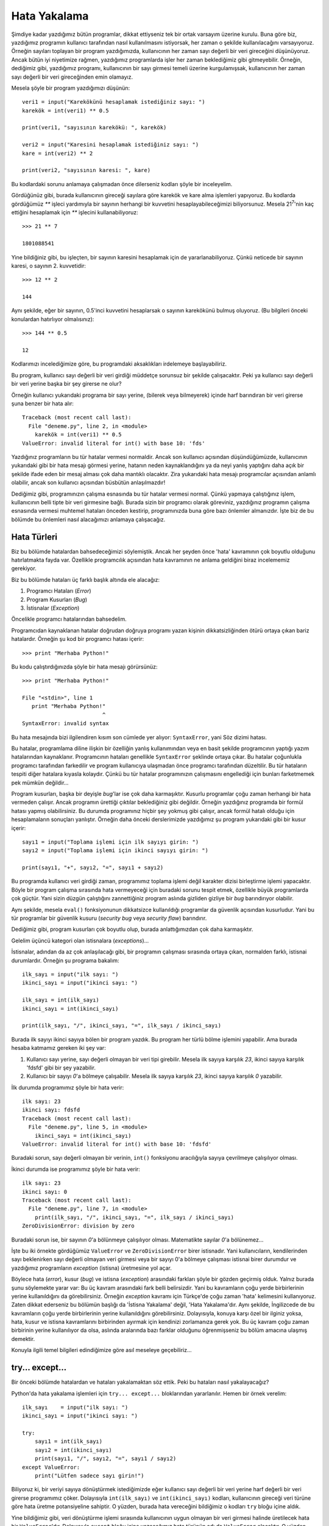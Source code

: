 .. meta::
   :description: Bu bölümde hata yakalama konusunu inceleyeceğiz
   :keywords: python, hata, try, except, exception, error

.. highlight:: py3

**************
Hata Yakalama
**************

Şimdiye kadar yazdığımız bütün programlar, dikkat ettiyseniz tek bir ortak
varsayım üzerine kurulu. Buna göre biz, yazdığımız programın kullanıcı
tarafından nasıl kullanılmasını istiyorsak, her zaman o şekilde kullanılacağını
varsayıyoruz. Örneğin sayıları toplayan bir program yazdığımızda, kullanıcının
her zaman sayı değerli bir veri gireceğini düşünüyoruz. Ancak bütün iyi
niyetimize rağmen, yazdığımız programlarda işler her zaman beklediğimiz gibi
gitmeyebilir. Örneğin, dediğimiz gibi, yazdığımız programı, kullanıcının bir
sayı girmesi temeli üzerine kurgulamışsak, kullanıcının her zaman sayı değerli
bir veri gireceğinden emin olamayız.

Mesela şöyle bir program yazdığımızı düşünün::

    veri1 = input("Karekökünü hesaplamak istediğiniz sayı: ")
    karekök = int(veri1) ** 0.5

    print(veri1, "sayısının karekökü: ", karekök)

    veri2 = input("Karesini hesaplamak istediğiniz sayı: ")
    kare = int(veri2) ** 2

    print(veri2, "sayısının karesi: ", kare)

Bu kodlardaki sorunu anlamaya çalışmadan önce dilerseniz kodları şöyle bir
inceleyelim.

Gördüğünüz gibi, burada kullanıcının gireceği sayılara göre karekök ve kare alma
işlemleri yapıyoruz. Bu kodlarda gördüğümüz `**` işleci yardımıyla bir sayının
herhangi bir kuvvetini hesaplayabileceğimizi biliyorsunuz. Mesela 21\
:sup:`7`'nin kaç ettiğini hesaplamak için `**` işlecini kullanabiliyoruz::

    >>> 21 ** 7

    1801088541

Yine bildiğiniz gibi, bu işleçten, bir sayının karesini hesaplamak için de
yararlanabiliyoruz. Çünkü neticede bir sayının karesi, o sayının 2. kuvvetidir::

    >>> 12 ** 2

    144

Aynı şekilde, eğer bir sayının, 0.5'inci kuvvetini hesaplarsak o sayının
karekökünü bulmuş oluyoruz. (Bu bilgileri önceki konulardan hatırlıyor
olmalısınız)::

    >>> 144 ** 0.5

    12

Kodlarımızı incelediğimize göre, bu programdaki aksaklıkları irdelemeye
başlayabiliriz.

Bu program, kullanıcı sayı değerli bir veri girdiği müddetçe sorunsuz bir
şekilde çalışacaktır. Peki ya kullanıcı sayı değerli bir veri yerine başka bir
şey girerse ne olur?

Örneğin kullanıcı yukarıdaki programa bir sayı yerine, (bilerek veya bilmeyerek)
içinde harf barındıran bir veri girerse şuna benzer bir hata alır::

    Traceback (most recent call last):
      File "deneme.py", line 2, in <module>
        karekök = int(veri1) ** 0.5
    ValueError: invalid literal for int() with base 10: 'fds'

Yazdığınız programların bu tür hatalar vermesi normaldir. Ancak son kullanıcı
açısından düşündüğümüzde, kullanıcının yukarıdaki gibi bir hata mesajı görmesi
yerine, hatanın neden kaynaklandığını ya da neyi yanlış yaptığını daha açık bir
şekilde ifade eden bir mesaj alması çok daha mantıklı olacaktır. Zira yukarıdaki
hata mesajı programcılar açısından anlamlı olabilir, ancak son kullanıcı
açısından büsbütün anlaşılmazdır!

Dediğimiz gibi, programınızın çalışma esnasında bu tür hatalar vermesi normal.
Çünkü yapmaya çalıştığınız işlem, kullanıcının belli tipte bir veri girmesine
bağlı. Burada sizin bir programcı olarak göreviniz, yazdığınız programın çalışma
esnasında vermesi muhtemel hataları önceden kestirip, programınızda buna göre
bazı önlemler almanızdır. İşte biz de bu bölümde bu önlemleri nasıl alacağımızı
anlamaya çalışacağız.

Hata Türleri
*************

Biz bu bölümde hatalardan bahsedeceğimizi söylemiştik. Ancak her şeyden önce
'hata' kavramının çok boyutlu olduğunu hatırlatmakta fayda var. Özellikle
programcılık açısından hata kavramının ne anlama geldiğini biraz incelememiz
gerekiyor.

Biz bu bölümde hataları üç farklı başlık altında ele alacağız:

#. Programcı Hataları (*Error*)

#. Program Kusurları (*Bug*)

#. İstisnalar (*Exception*)

Öncelikle programcı hatalarından bahsedelim.

Programcıdan kaynaklanan hatalar doğrudan doğruya programı yazan kişinin
dikkatsizliğinden ötürü ortaya çıkan bariz hatalardır. Örneğin şu kod bir
programcı hatası içerir::

    >>> print "Merhaba Python!"

Bu kodu çalıştırdığınızda şöyle bir hata mesajı görürsünüz::

    >>> print "Merhaba Python!"

    File "<stdin>", line 1
       print "Merhaba Python!"
                             ^
    SyntaxError: invalid syntax

Bu hata mesajında bizi ilgilendiren kısım son cümlede yer alıyor:
``SyntaxError``, yani Söz dizimi hatası.

Bu hatalar, programlama diline ilişkin bir özelliğin yanlış kullanımından veya
en basit şekilde programcının yaptığı yazım hatalarından kaynaklanır.
Programcının hataları genellikle ``SyntaxError`` şeklinde ortaya çıkar. Bu
hatalar çoğunlukla programcı tarafından farkedilir ve program kullanıcıya
ulaşmadan önce programcı tarafından düzeltilir. Bu tür hataların tespiti diğer
hatalara kıyasla kolaydır. Çünkü bu tür hatalar programınızın çalışmasını
engellediği için bunları farketmemek pek mümkün değildir...

Program kusurları, başka bir deyişle *bug*'lar ise çok daha karmaşıktır. Kusurlu
programlar çoğu zaman herhangi bir hata vermeden çalışır. Ancak programın
ürettiği çıktılar beklediğiniz gibi değildir. Örneğin yazdığınız programda bir
formül hatası yapmış olabilirsiniz. Bu durumda programınız hiçbir şey yokmuş
gibi çalışır, ancak formül hatalı olduğu için hesaplamaların sonuçları
yanlıştır. Örneğin daha önceki derslerimizde yazdığımız şu program yukarıdaki
gibi bir kusur içerir::

    sayı1 = input("Toplama işlemi için ilk sayıyı girin: ")
    sayı2 = input("Toplama işlemi için ikinci sayıyı girin: ")

    print(sayı1, "+", sayı2, "=", sayı1 + sayı2)

Bu programda kullanıcı veri girdiği zaman, programımız toplama işlemi değil
karakter dizisi birleştirme işlemi yapacaktır. Böyle bir program çalışma
sırasında hata vermeyeceği için buradaki sorunu tespit etmek, özellikle büyük
programlarda çok güçtür. Yani sizin düzgün çalıştığını zannettiğiniz program
aslında gizliden gizliye bir *bug* barındırıyor olabilir.

Aynı şekilde, mesela ``eval()`` fonksiyonunun dikkatsizce kullanıldığı
programlar da güvenlik açısından kusurludur. Yani bu tür programlar bir güvenlik
kusuru (*security bug* veya *security flaw*) barındırır.

Dediğimiz gibi, program kusurları çok boyutlu olup, burada anlattığımızdan çok
daha karmaşıktır.

Gelelim üçüncü kategori olan istisnalara (*exceptions*)...

İstisnalar, adından da az çok anlaşılacağı gibi, bir programın çalışması
sırasında ortaya çıkan, normalden farklı, istisnai durumlardır. Örneğin şu
programa bakalım::

    ilk_sayı = input("ilk sayı: ")
    ikinci_sayı = input("ikinci sayı: ")

    ilk_sayı = int(ilk_sayı)
    ikinci_sayı = int(ikinci_sayı)

    print(ilk_sayı, "/", ikinci_sayı, "=", ilk_sayı / ikinci_sayı)

Burada ilk sayıyı ikinci sayıya bölen bir program yazdık. Bu program her türlü
bölme işlemini yapabilir. Ama burada hesaba katmamız gereken iki şey var:

#. Kullanıcı sayı yerine, sayı değerli olmayan bir veri tipi girebilir. Mesela
   ilk sayıya karşılık `23`, ikinci sayıya karşılık 'fdsfd' gibi bir şey yazabilir.

#. Kullanıcı bir sayıyı `0`'a bölmeye çalışabilir. Mesela ilk sayıya karşılık
   `23`, ikinci sayıya karşılık `0` yazabilir.

İlk durumda programımız şöyle bir hata verir::

    ilk sayı: 23
    ikinci sayı: fdsfd
    Traceback (most recent call last):
      File "deneme.py", line 5, in <module>
        ikinci_sayı = int(ikinci_sayı)
    ValueError: invalid literal for int() with base 10: 'fdsfd'

Buradaki sorun, sayı değerli olmayan bir verinin, ``int()`` fonksiyonu
aracılığıyla sayıya çevrilmeye çalışılıyor olması.

İkinci durumda ise programımız şöyle bir hata verir::

    ilk sayı: 23
    ikinci sayı: 0
    Traceback (most recent call last):
      File "deneme.py", line 7, in <module>
        print(ilk_sayı, "/", ikinci_sayı, "=", ilk_sayı / ikinci_sayı)
    ZeroDivisionError: division by zero

Buradaki sorun ise, bir sayının `0`'a bölünmeye çalışılıyor olması. Matematikte
sayılar `0`'a bölünemez...

İşte bu iki örnekte gördüğümüz ``ValueError`` ve ``ZeroDivisionError`` birer
istisnadır. Yani kullanıcıların, kendilerinden sayı beklenirken sayı değerli
olmayan veri girmesi veya bir sayıyı 0'a bölmeye çalışması istisnai birer
durumdur ve yazdığımız programların *exception* (istisna) üretmesine yol açar.

Böylece hata (*error*), kusur (*bug*) ve istisna (*exception*) arasındaki
farkları şöyle bir gözden geçirmiş olduk. Yalnız burada şunu söylemekte yarar
var: Bu üç kavram arasındaki fark belli belirsizdir. Yani bu kavramların çoğu
yerde birbirlerinin yerine kullanıldığını da görebilirsiniz. Örneğin *exception*
kavramı için Türkçe'de çoğu zaman 'hata' kelimesini kullanıyoruz. Zaten dikkat
ederseniz bu bölümün başlığı da 'İstisna Yakalama' değil, 'Hata Yakalama'dır.
Aynı şekilde, İngilizcede de bu kavramların çoğu yerde birbirlerinin yerine
kullanıldığını görebilirsiniz. Dolayısıyla, konuya karşı özel bir ilginiz yoksa,
hata, kusur ve istisna kavramlarını birbirinden ayırmak için kendinizi
zorlamanıza gerek yok. Bu üç kavram çoğu zaman birbirinin yerine kullanılıyor da
olsa, aslında aralarında bazı farklar olduğunu öğrenmişseniz bu bölüm amacına
ulaşmış demektir.

Konuyla ilgili temel bilgileri edindiğimize göre asıl meseleye geçebiliriz...

try... except...
*****************

Bir önceki bölümde hatalardan ve hataları yakalamaktan söz ettik. Peki bu
hataları nasıl yakalayacağız?

Python'da hata yakalama işlemleri için ``try... except...`` bloklarından
yararlanılır. Hemen bir örnek verelim::

    ilk_sayı    = input("ilk sayı: ")
    ikinci_sayı = input("ikinci sayı: ")

    try:
        sayı1 = int(ilk_sayı)
        sayı2 = int(ikinci_sayı)
        print(sayı1, "/", sayı2, "=", sayı1 / sayı2)
    except ValueError:
        print("Lütfen sadece sayı girin!")

Biliyoruz ki, bir veriyi sayıya dönüştürmek istediğimizde eğer kullanıcı sayı
değerli bir veri yerine harf değerli bir veri girerse programımız çöker.
Dolayısıyla ``int(ilk_sayı)`` ve ``int(ikinci_sayı)`` kodları, kullanıcının
gireceği veri türüne göre hata üretme potansiyeline sahiptir. O yüzden, burada
hata vereceğini bildiğimiz o kodları ``try`` bloğu içine aldık.

Yine bildiğimiz gibi, veri dönüştürme işlemi sırasında kullanıcının uygun
olmayan bir veri girmesi halinde üretilecek hata bir ``ValueError``'dır.
Dolayısıyla ``except`` bloğu içine yazacağımız hata türünün adı da
``ValueError`` olacaktır. O yüzden ``ValueError`` adlı hatayı yakalayabilmek
için şu satırları yazdık::

    except ValueError:
        print("Lütfen sadece sayı girin!")

Burada bu kodlarla Python'a şu emri vermiş olduk:

    Eğer ``try`` bloğu içinde belirtilen işlemler sırasında bir ``ValueError``
    ile karşılaşırsan bunu görmezden gel ve normal şartlar altında kullanıcıya
    göstereceğin hata mesajını gösterme. Onun yerine kullanıcıya ``Lütfen sadece
    sayı girin!`` uyarısını göster.

Yukarıda Türkçeye çevirdiğimiz emri Pythoncada nasıl ifade ettiğimize dikkat
edin. Temel olarak şöyle bir yapıyla karşı karşıyayız::

    try:
        hata verebileceğini bildiğimiz kodlar
    except HataAdı:
        hata durumunda yapılacak işlem

Gelin isterseniz bir örnek daha verelim.

Hatırlarsanız bir sayının `0`'a bölünmesinin mümkün olmadığını, böyle bir
durumda programımızın hata vereceğini söylemiştik. Bu durumu teyit etmek için
etkileşimli kabukta şu kodu deneyebilirsiniz::

    >>> 2 / 0

Bu kod şöyle bir hata mesajı verecektir::

    >>> 2 / 0

    Traceback (most recent call last):
      File "<stdin>", line 1, in <module>
    ZeroDivisionError: division by zero

Daha önce de söylediğimiz gibi, bu hata mesajında bizi ilgilendiren kısım
``ZeroDivisionError``. Demek ki bir sayı `0`'a bölündüğünde Python
``ZeroDivisionError`` veriyormuş. O halde şöyle bir kod yazabiliriz::

    ilk_sayı    = input("ilk sayı: ")
    ikinci_sayı = input("ikinci sayı: ")

    try:
        sayı1 = int(ilk_sayı)
        sayı2 = int(ikinci_sayı)
        print(sayı1, "/", sayı2, "=", sayı1 / sayı2)
    except ZeroDivisionError:
        print("Bir sayıyı 0'a bölemezsiniz!")

Gördüğünüz gibi, Python'ın ``ZeroDivisionError`` vereceğini bildiğimiz durumlara
karşı bu hata türünü yakalama yoluna gidiyoruz. Böylece kullanıcıya anlamsız ve
karmaşık hata mesajları göstermek ve daha da kötüsü, programımızın çökmesine
sebep olmak yerine daha anlaşılır mesajlar üretiyoruz.

Yukarıdaki kodlarda özellikle bir nokta dikkatinizi çekmiş olmalı: Dikkat
ederseniz yukarıdaki kodlar aslında bir değil iki farklı hata üretme
potansiyeline sahip. Eğer kullanıcı sayı değerli veri yerine harf değerli bir
veri girerse ``ValueError``, eğer bir sayıyı `0`'a bölmeye çalışırsa da
``ZeroDivisionError`` hatası alıyoruz. Peki aynı kodlarda iki farklı hata türünü
nasıl yakalayacağız?

Çok basit::

    ilk_sayı    = input("ilk sayı: ")
    ikinci_sayı = input("ikinci sayı: ")

    try:
        sayı1 = int(ilk_sayı)
        sayı2 = int(ikinci_sayı)
        print(sayı1, "/", sayı2, "=", sayı1 / sayı2)
    except ZeroDivisionError:
        print("Bir sayıyı 0'a bölemezsiniz!")
    except ValueError:
        print("Lütfen sadece sayı girin!")

Gördüğünüz gibi çözüm gayet mantıklı. Birden fazla hata türü üreteceğini
bildiğimiz kodları yine tek bir ``try`` bloğu içine alıyoruz. Hata türlerini ise
ayrı ``except`` blokları içinde ele alıyoruz.

Bir program yazarken, en iyi yaklaşım, yukarıda yaptığımız gibi, her hata türü
için kullanıcıya ayrı bir uyarı mesajı göstermektir. Böylece kullanıcılarımız
bir hatayla karşılaştıklarında sorunu nasıl çözebilecekleri konusunda en azından
bir fikir sahibi olabilirler.

Dediğimiz gibi, her hata için ayrı bir mesaj göstermek en iyisidir. Ama tabii
dilerseniz hata türlerini gruplayıp hepsi için tek bir hata mesajı göstermeyi de
tercih edebilirsiniz. Bunu nasıl yapacağımızı görelim::

    ilk_sayı    = input("ilk sayı: ")
    ikinci_sayı = input("ikinci sayı: ")

    try:
        sayı1 = int(ilk_sayı)
        sayı2 = int(ikinci_sayı)
        print(sayı1, "/", sayı2, "=", sayı1 / sayı2)
    except (ValueError, ZeroDivisionError):
        print("Bir hata oluştu!")

Gördüğünüz gibi, burada ``ValueError`` ve ``ZeroDivisionError`` adlı hata
türlerini tek bir parantez içinde topladık. Burada dikkat edeceğimiz nokta, bu
hata türlerini gruplarken bunları parantez içine almak ve birbirlerinden
virgülle ayırmaktır.

Bu arada, gördüğünüz gibi yukarıdaki programlar sadece bir kez çalışıp
kapanıyor. Ama biz bu programları tekrar tekrar nasıl çalıştırabileceğimizi
gayet iyi biliyoruz::

    while True:
        ilk_sayı = input("ilk sayı (Programdan çıkmak için q tuşuna basın): ")

        if ilk_sayı == "q":
            break

        ikinci_sayı = input("ikinci sayı: ")

        try:
            sayı1 = int(ilk_sayı)
            sayı2 = int(ikinci_sayı)
            print(sayı1, "/", sayı2, "=", sayı1 / sayı2)
        except (ValueError, ZeroDivisionError):
            print("Bir hata oluştu!")
            print("Lütfen tekrar deneyin!")

Python'da hata yakalamanın en yaygın yolu yukarıda gösterdiğimiz gibi kodları
``try... except`` blokları içine almaktır. Programcılık maceranızın büyük
bölümünde bu yapıyı kullanacaksınız. Ama bazen, karşı karşıya olduğunuz duruma
veya ihtiyacınıza göre ``try... except`` bloklarının farklı varyasyonlarını
kullanmanız gerekebilir. İşte şimdi biz de bu farklı varyasyonların neler
olduğunu incelemeye çalışacağız.

try... except... as...
***********************

Bildiğiniz gibi, Python bir programın çalışması esnasında hata üretirken çıktıda
hata türünün adıyla birlikte kısa bir hata açıklaması veriyor. Yani mesela şöyle
bir çıktı üretiyor::

    ValueError: invalid literal for int() with base 10: 'f'

Burada 'ValueError' hata türünün adı, 'invalid literal for int() with base 10:
'f'' ise hatanın açıklamasıdır. Eğer istersek, yazdığımız programda bu hata
açıklamasına erişebiliriz. Dikkatlice bakın::

    ilk_sayı    = input("ilk sayı: ")
    ikinci_sayı = input("ikinci sayı: ")

    try:
        sayı1 = int(ilk_sayı)
        sayı2 = int(ikinci_sayı)
        print(sayı1, "/", sayı2, "=", sayı1 / sayı2)
    except ValueError as hata:
        print(hata)

Bu programı çalıştırıp sayı değerli olmayan bir veri girersek hata çıktısı şöyle
olacaktır::

    invalid literal for int() with base 10: 'f'

Gördüğünüz gibi, bu defa çıktıda hata türünün adı (``ValueError``) görünmüyor.
Onun yerine sadece hata açıklaması var.

Diyelim ki kullanıcıya olası bir hata durumunda hem kendi yazdığınız hata
mesajını, hem de özgün hata mesajını göstermek istiyorsunuz. İşte yukarıdaki
yapı böyle durumlarda işe yarayabilir::

    ilk_sayı    = input("ilk sayı: ")
    ikinci_sayı = input("ikinci sayı: ")

    try:
        sayı1 = int(ilk_sayı)
        sayı2 = int(ikinci_sayı)
        print(sayı1, "/", sayı2, "=", sayı1 / sayı2)
    except ValueError as hata:
        print("Sadece sayı girin!")
        print("orijinal hata mesajı: ", hata)

Bu arada, biraz önce yaptığımız gibi, hata türlerini grupladığınızda da bu
yöntemi kullanabilirsiniz::

    ilk_sayı    = input("ilk sayı: ")
    ikinci_sayı = input("ikinci sayı: ")

    try:
        sayı1 = int(ilk_sayı)
        sayı2 = int(ikinci_sayı)
        print(sayı1, "/", sayı2, "=", sayı1 / sayı2)
    except (ValueError, ZeroDivisionError) as hata:
        print("Bir hata oluştu!")
        print("orijinal hata mesajı: ", hata)

Burada ``except falancaHata as filanca`` yapısını kullanarak ``falancaHata``'yı
`filanca` olarak isimlendiriyor ve daha sonra bu ismi istediğimiz gibi
kullanabiliyoruz. Böylece bütün hata türleri için hem kendi yazdığınız mesajı
görüntüleyebiliyor, hem de özgün hata mesajını da çıktıya eklediğimiz için,
kullanıcıya hata hakkında en azından bir fikir sahibi olma imkanı vermiş
oluyoruz.

try... except... else...
*************************

Daha önce de dediğimiz gibi, Python'da hata yakalama işlemleri için çoğunlukla
``try... except...`` bloklarını bilmek yeterli olacaktır. İşlerimizin büyük
kısmını sadece bu blokları kullanarak halledebiliriz. Ancak Python bize bu
konuda, zaman zaman işimize yarayabilecek başka araçlar da sunmaktadır. İşte
``try... except... else...`` blokları da bu araçlardan biridir. Bu bölümde
kısaca bu blokların ne işe yaradığından söz edeceğiz.

Öncelikle ``try... except... else...`` bloğunun ne işe yaradığına bakalım.
Esasında biz bu ``else`` deyimini daha önce de 'koşullu ifadeler' konusunu
işlerken görmüştük. Buradaki kullanımı da zaten hemen hemen aynıdır. Diyelim ki
elimizde şöyle bir şey var::

	try:
	    bölünen = int(input("bölünecek sayı: "))
	    bölen = int(input("bölen sayı: "))
	    print(bölünen/bölen)
	except ValueError:
	    print("hata!")

Burada eğer kullanıcı sayı yerine harf girerse ``ValueError`` hatası alırız. Bu
hatayı ``except ValueError:`` ifadesiyle yakalıyoruz ve hata verildiğinde
kullanıcıya bir mesaj göstererek programımızın çökmesini engelliyoruz. Ama
biliyoruz ki, bu kodları çalıştırdığımızda Python'ın verebileceği tek hata
``ValueError`` değildir. Eğer kullanıcı bir sayıyı 0'a bölmeye çalışırsa Python
``ZeroDivisionError`` adlı hatayı verecektir. Dolayısıyla bu hatayı da yakalamak
için şöyle bir şey yazabiliriz::

	try:
	    bölünen = int(input("bölünecek sayı: "))
	    bölen = int(input("bölen sayı: "))
	    print(bölünen/bölen)
	except ValueError:
	    print("Lütfen sadece sayı girin!")
	except ZeroDivisionError:
	    print("Bir sayıyı 0'a bölemezsiniz!")

Bu şekilde hem ``ValueError`` hatasını hem de ``ZeroDivisionError`` hatasını
yakalamış oluruz. Bu kodların özelliği, ``except...`` bloklarının tek bir
``try...`` bloğunu temel almasıdır. Yani biz burada bütün kodlarımızı tek bir
``try...`` bloğu içine tıkıştırıyoruz. Bu blok içinde gerçekleşen hataları da
daha sonra tek tek ``except...`` blokları yardımıyla yakalıyoruz. Ama eğer biz
istersek bu kodlarda verilebilecek hataları gruplamayı da tercih edebiliriz::

    try:
        bölünen = int(input("bölünecek sayı: "))
        bölen = int(input("bölen sayı: "))
    except ValueError:
        print("Lütfen sadece sayı girin!")
    else:
        try:
            print(bölünen/bölen)
        except ZeroDivisionError:
            print("Bir sayıyı 0'a bölemezsiniz!")

Burada yaptığımız şey şu: İlk ``try... except...`` bloğu yardımıyla öncelikle
``int(input())`` fonksiyonu ile kullanıcıdan gelecek verinin sayı olup
olmadığını denetliyoruz. Ardından bir ``else...`` bloğu açarak, bunun içinde
ikinci ``try... except...`` bloğumuzu devreye sokuyoruz. Burada da bölme
işlemini gerçekleştiriyoruz. Kullanıcının bölme işlemi sırasında `0` sayısını
girmesi ihtimaline karşı da ``except ZeroDivisionError`` ifadesi yardımıyla
olası hatayı göğüslüyoruz. Bu şekilde bir kodlamanın bize getireceği avantaj,
hatalar üzerinde belli bir kontrol sağlamamıza yardımcı olmasıdır. Yukarıdaki
kodlar sayesinde hatalara bir nevi 'teker teker gelin!' mesajı vermiş oluyoruz.
Böylelikle her blok içinde sadece almayı beklediğimiz hatayı karşılıyoruz.
Mesela yukarıda ilk ``try...`` bloğu içindeki dönüştürme işlemi yalnızca
``ValueError`` hatası verebilir. ``else:`` bloğundan sonraki ``try...`` bloğunda
yer alan işlem ise ancak ``ZeroDivisionError`` verecektir. Biz yukarıda
kullandığımız yapı sayesinde her bir hatayı tek tek ve yeri geldiğinde
karşılıyoruz. Bu durumun aksine, bölümün ilk başında verdiğimiz ``try...
except`` bloğunda hem ``ValueError`` hem de ``ZeroDivisionError`` hatalarının
gerçekleşme ihtimali bulunuyor. Dolayısıyla biz orada bütün hataları tek bir
``try...`` bloğu içine sıkıştırmış oluyoruz. İşte ``else:`` bloğu bu sıkışıklığı
gidermiş oluyor. Ancak sizi bir konuda uyarmak isterim: Bu yapı, her akla
geldiğinde kullanılacak bir yapı değildir. Büyük programlarda bu tarz bir
kullanım kodlarınızın darmadağın olmasına, kodlarınız üzerindeki denetimi
tamamen kaybetmenize de yol açabilir. Sonunda da elinizde bölük pörçük bir kod
yığını kalabilir. Zaten açıkça söylemek gerekirse ``try... except... else...``
yapısının çok geniş bir kullanım alanı yoktur. Bu yapı ancak çok nadir
durumlarda kullanılmayı gerektirebilir. Dolayısıyla bu üçlü yapıyı hiç
kullanmadan bir ömrü rahatlıkla geçirebilirsiniz.

try... except... finally...
*****************************

``try... except... else...`` yapılarının dışında, Python'ın bize sunduğu bir
başka yapı da ``try... except... finally...`` yapılarıdır. Bunu şöyle
kullanıyoruz::

	try:
	    ...bir takım işler...
	except birHata:
	    ...hata alınınca yapılacak işlemler...
	finally:
	    ...hata olsa da olmasa da yapılması gerekenler...

``finally..`` bloğunun en önemli özelliği, programın çalışması sırasında
herhangi bir hata gerçekleşse de gerçekleşmese de işletilecek olmasıdır. Eğer
yazdığınız programda mutlaka ama mutlaka işletilmesi gereken bir kısım varsa, o
kısmı ``finally...`` bloğu içine yazabilirsiniz.

``finally...`` bloğu özellikle dosya işlemlerinde işimize yarayabilir. Henüz
Python'da dosyalarla nasıl çalışacağımızı öğrenmedik, ama ben şimdilik size en
azından dosyalarla çalışma prensibi hakkında bir şeyler söyleyeyim.

Genel olarak Python'da dosyalarla çalışabilmek için öncelikle bilgisayarda
bulunan bir dosyayı okuma veya yazma kipinde açarız. Dosyayı açtıktan sonra bu
dosyayla ihtiyacımız olan birtakım işlemler gerçekleştiririz. Dosyayla işimiz
bittikten sonra ise dosyamızı mutlaka kapatmamız gerekir. Ancak eğer dosya
üzerinde işlem yapılırken bir hata ile karşılaşılırsa dosyamızı kapatma işlemini
gerçekleştirdiğimiz bölüme hiç ulaşılamayabilir. İşte ``finally...`` bloğu böyle
bir durumda işimize yarayacaktır::

	try:
	    dosya = open("dosyaadı", "r")
	    ...burada dosyayla bazı işlemler yapıyoruz...
	    ...ve ansızın bir hata oluşuyor...
	except IOError:
	    print("bir hata oluştu!")
	finally:
	    dosya.close()

Burada ``finally...`` bloğu içine yazdığımız ``dosya.close()`` ifadesi dosyamızı
güvenli bir şekilde kapatmaya yarıyor. Bu blok, yazdığımız program hata verse de
vermese de işletilecektir.

raise
******

Bazen, yazdığımız bir programda, kullanıcının yaptığı bir işlem normal şartlar
altında hata vermeyecek olsa bile biz ona 'Python tarzı' bir hata mesajı
göstermek isteyebiliriz. Böyle bir durumda ihtiyacımız olan şey Python'ın bize
sunduğu ``raise`` adlı deyimdir. Bu deyim yardımıyla duruma özgü hata mesajları
üretebiliriz. Bir örnek verelim::

	bölünen = int(input("bölünecek sayı: "))

	if bölünen == 23:
	    raise Exception("Bu programda 23 sayısını görmek istemiyorum!")

	bölen = int(input("bölen sayı: "))
	print(bölünen/bölen)

Burada eğer kullanıcı `23` sayısını girerse, kullanıcıya bir hata mesajı
gösterilip programdan çıkılacaktır. Biz bu kodlarda ``Exception`` adlı genel
hata mesajını kullandık. Burada ``Exception`` yerine her istediğimizi yazamayız.
Yazabileceklerimiz ancak Python'da tanımlı hata mesajları olabilir. Örneğin
``NameError``, ``TypeError``, ``ZeroDivisionError``, ``IOError``, vb...

Bir örnek verelim::

    tr_karakter = "şçğüöıİ"

    parola = input("Parolanız: ")

    for i in parola:
        if i in tr_karakter:
            raise TypeError("Parolada Türkçe karakter kullanılamaz!")
        else:
            pass

    print("Parola kabul edildi!")

Bu kodlar çalıştırıldığında, eğer kullanıcı, içinde Türkçe karakter geçen bir
parola yazarsa kendisine ``TypeError`` tipinde bir hata mesajı gösteriyoruz.
Eğer kullanıcının parolası Türkçe karakter içermiyorsa hiçbir şey yapmadan
geçiyoruz ve bir sonraki satırda kendisine 'Parola kabul edildi!' mesajını
gösteriyoruz.

``raise`` deyimini, bir hata mesajına ek olarak bir işlem yapmak istediğimizde
de kullanabiliriz. Örneğin::

	try:
	    bölünen = int(input("bölünecek sayı: "))
	    bölen = int(input("bölen sayı: "))
	    print(bölünen/bölen)
	except ZeroDivisionError:
	    print("bir sayıyı 0'a bölemezsiniz")
	    raise

Burada, eğer kullanıcı bir sayıyı `0`'a bölmeye çalışırsa, normal bir şekilde
``ZeroDivisionError`` hatası verilecek ve programdan çıkılacaktır. Ama bu hata
mesajıyla birlikte kullanıcıya 'bir sayıyı 0'a bölemezsiniz,' uyarısını da
gösterme imkanını elde edeceğiz. Yani burada ``except ZeroDivisionError``
bloğunu herhangi bir hatayı engellemek için değil, hataya ilave bilgi eklemek
için kullanıyoruz. Bunu yapmamızı sağlayan şey tabii ki bu kodlar içinde görünen
``raise`` adlı deyimdir...

assert
********

Bazen programımızda bir hata yaptığımızda bu hatayı bulmakta zorlanabiliriz.
``print`` fonksiyonunu kullanarak bu hatamızı bulmaya çalışabiliriz ancak
bu da programımız ekrana çok fazla yazdırma işlemi yapıyorsa gözden kaçabilir.
Böyle durumlarda ``assert`` ifadesini kullanabiliriz. ``assert`` ifadesi
aynı zamanda hata yükseltmenin kısa bir yoludur. Ancak ``assert`` ifadesini
kullanarak sadece ``AssertionError`` türünde bir hata yükseltebiliriz. Normalde
``raise`` kullanmamız daha doğru olacaktır. Dediğimiz gibi ``assert`` ifadesi
hızlı bir şekilde kodumuzdaki hataları belirlemek için kullanılır.
Şimdi şöyle bir kodumuz olduğunu düşünelim::

    giriş = input("Merhaba! Adın ne? ")
    if len(giriş) == 0:
        raise AssertionError("İsim bölümü boş.")
    print("Hoşgeldiniz.")

Bu kodu ``assert`` kullanarak şu şekilde de yazabilirdik::

    giriş = input("Merhaba! Adın ne? ")
    assert len(giriş) != 0 , "İsim bölümü boş."
    print("Hoşgeldiniz.")

Dikkat ederseniz ``assert`` ifadesinin şu şekilde kullanıldığını görebilirsiniz::

    assert ifade , mesaj

Burada ``ifade`` bir ``bool`` yani ``True`` veya ``False`` olabileceği gibi, (aynı ``if``'deki gibi)
``bool`` fonksiyonu ile birlikte kullanılabilecek bir nesne de olabilir. Sonuç olarak
eğer ``ifade``'nin değeri ``True`` ise ``assert`` ifademiz çalışmayacak, ``False`` ise 
çalışacaktır. Yani ``assert`` ifademizin içine doğru olmasını istediğimiz durumu yazmalıyız ki
eğer yanlış olursa hata yükseltsin. Zaten ``assert`` kelimesi *“iddia etmek”* anlamına gelir. Yani biz ``assert`` ifadesini kullanarak bir ifadenin doğru olduğunu iddia ediyoruz, bu iddiamız yanlış ise Python bir hata yükseltiyor. Ayırca ``assert`` ifademiz çalıştığında bir hata yükseleceği için program da sonlanacaktır, yani bu özelliği istemediğimiz bir durum gerçekleştiğinde
programı sonlandırmak için de kullanabiliriz . ``mesaj`` ise hata verildiğinde ekrana yazılmasını
istediğimiz mesajdır. Tabii ki ``raise`` ifadesinde olduğu gibi burada da bir mesaj vermek zorunda 
değiliz. Yani ``assert`` ifadesini şu şekilde de kullanabiliriz::

    assert ifade

Şimdi baştaki örneğimize geri dönersek::

    giriş = input("Merhaba! Adın ne? ")
    assert len(giriş) != 0 , "İsim bölümü boş."
    print("Hoşgeldiniz.")

Bu kodumuzu çalıştırdığımızda::

    Merhaba! Adın ne? Ali
    Hoşgeldiniz.
    >>>

``giriş`` değişkenimizin uzunluğu ``0`` olmadığı için bir hata verilmedi. Şimdi
aynı kodu çalıştırıp hiçbir şey yazmadan ``enter`` tuşuna basalım::

    Merhaba! Adın ne? 
    Traceback (most recent call last):
      File "C:\Users\Kullanıcı\Desktop\assert_ifadesi.py", line 2, in <module>
        assert len(giriş) != 0 , "İsim bölümü boş."
    AssertionError: İsim bölümü boş.

Gördüğünüz gibi ``assert`` ifadesini de bu şeklide kullanıyoruz. Burada bir şeye
dikkat etmek lazım ki ``assert`` bir fonksiyon değildir, bu yüzden parantezler
ile şu şekilde **kullanılmamalıdır**::

    assert(ifade)

Bu kullanım hata vermeyecek olsa da farkında olmadan -ileride öğreneceğimiz
bir konu- bir demet oluşturmuş oluyoruz.

Son olarak büyük bir proje yazdığımızda, şu örnekteki gibi::

    giriş = input("Merhaba! Adın ne? ")
    if len(giriş) == 0:
        raise AssertionError("İsim bölümü boş.")
    print("Hoşgeldiniz.")

``if`` ve ``raise`` ifadesi kullanmak yerine ``assert`` kullanmamızın iki avantajından bahsedelim.
Öncelikle istediğiniz zaman geliştirme arayüzünüzün **"Bul (Find)"** özelliğini kullanarak bu anahtar kelimeleri
bulup silebilir veya yorum satırı haline getirebilirsiniz. Bu özellik uzun bir kod yazdığımızda zaman kazanmamızı sağlar.
İkinci olarak da python yorumlayıcısını komut satırından ``-O`` parametresi (*optimize* anlamına gelir) ile şu şekilde çağırdığımızda::

    C:\Users\User> python -O kod_dosyası

``kod_dosyası`` programımızdaki bütün ``assert`` ifadeleri python yorumlayıcısı tarafından yok sayılır ve çalıştırılmaz. Yani ``assert`` ifadelerinin hepsini yorum satırı haline getirmek istediğimizde bunun ile uğraşmak yerine bu özelliği kullanabiliriz.

Konu ile alakalı daha çok örnek için buraya_ bakabilirsiniz.
.. _buraya: https://forum.yazbel.com/t/assert-deyimi-nasil-kullanilir/231

Bütün Hataları Yakalamak
*************************

Şimdiye kadar yaptığımız bütün örneklerde ``except...`` bloğunu bir hata mesajı
adıyla birlikte kullandık. Yani örneklerimiz şuna benziyordu::

	try:
	    ....birtakım işler...
	except ZeroDivisionError:
	    ...hata mesajı...

Yukarıdaki kod yardımıyla sadece ``ZeroDivisionError`` adlı hatayı
yakalayabiliriz. Eğer yazdığımız program başka bir hata daha veriyorsa, o hata
mesajı yukarıdaki blokların kapsamı dışında kalacaktır. Ama eğer istersek
yukarıdaki kodu şu şekilde yazarak olası bütün hataları yakalayabiliriz::

	try:
	    ....birtakım işler...
	except:
	    ...hata mesajı...

Gördüğünüz gibi, burada herhangi bir hata adı belirtmedik. Böylece Python,
yazdığımız programda hangi hata oluşursa oluşsun hepsini yakalayabilecektir.

Bu yöntem gözünüze çok pratik görünmüş olabilir, ama aslında hiç de öyle
sayılmaz. Hatta oldukça kötü bir yöntem olduğunu söyleyebiliriz bunun. Çünkü bu
tarz bir kod yazımının bazı dezavantajları vardır. Örneğin bu şekilde bütün hata
mesajlarını aynı kefeye koyarsak, programımızda ne tür bir hata oluşursa
oluşsun, kullanıcıya hep aynı mesajı göstermek zorunda kalacağız. Bu da,
herhangi bir hata durumunda kullanıcıyı ne yapması gerektiği konusunda doğru
düzgün bilgilendiremeyeceğimiz anlamına geliyor. Yani kullanıcı bir hataya sebep
olduğunda tersliğin nereden kaynaklandığını tam olarak kestiremeyecektir.

Ayrıca, eğer kendimiz bir program geliştirirken sürekli olarak bu tarz bir
yazımı benimsersek, kendi kodlarımızdaki hataları da maskelemiş oluruz.
Dolayısıyla, Python yukarıdaki geniş kapsamlı ``except...`` bloğu nedeniyle
programımızdaki bütün hataları gizleyeceği için, programımızdaki potansiyel
aksaklıkları görme imkanımız olmaz. Dolayısıyla bu tür bir yapıdan olabildiğince
kaçınmakta fayda var. Ancak elbette böyle bir kod yazmanızı gerektiren bir
durumla da karşılaşabilirsiniz. Örneğin::

    try:
        birtakım kodlar
    except ValueError:
        print("Yanlış değer")
    except ZeroDivisionError:
        print("Sıfıra bölme hatası")
    except:
        print("Beklenmeyen bir hata oluştu!")

Burada olası bütün hata türlerini yakaladıktan sonra, bunların dışında bizim o
anda öngöremediğimiz bir hatanın oluşması ihtimaline karşı ``except:`` kodunu
kullanarak kullanıcıya genel bir hata mesajı göstermeyi tercih edebiliriz.
Böylece beklenmeyen bir hata meydana gelmesi durumunda da programımız çökmek
yerine çalışmaya devam edebilecektir.

Örnek Uygulama
***************

Hata yakalama konusunu bütün ayrıntılarıyla inceledik. Gelin şimdi isterseniz
ufak bir örnek yapalım.

Hatırlarsanız bir kaç bölüm önce şöyle bir uygulama yazmıştık::

    import sys

    _2x_metni = """
    Python'ın 2.x sürümlerinden birini kullanıyorsunuz.
    Programı çalıştırabilmek için sisteminizde Python'ın
    3.x sürümlerinden biri kurulu olmalı."""

    _3x_metni = "Programa hoşgeldiniz."

    if sys.version_info.major < 3:
        print(_2x_metni)
    else:
        print(_3x_metni)

Bu programın ne iş yaptığını biliyorsunuz. Bu program yardımıyla,
kullanıcılarımızın bilgisayarlarındaki Python sürümünü kontrol edip,
programımızın kullanılan sürüme göre tepki vermesini sağlıyoruz.

Ancak burada çok ciddi bir problem var. Python'ın 2.7 öncesi sürümlerinde `sys`
modülünün ``version_info()`` metodu farklı çıktılar verir. Mesela Python'ın 2.7
öncesi sürümlerinde ``version_info()`` metodunun `major`, `minor` veya `micro`
gibi nitelikleri bulunmaz. Bu nitelikler Python programlama diline 2.7 sürümüyle
birlikte geldi. Dolayısıyla yukarıdaki programı Python'ın 2.7 öncesi
sürümlerinden biriyle çalıştıran kullanıcılarınız istediğiniz çıktıyı
alamayacak, Python bu kullanıcalara şuna benzer bir hata mesajı göstererek
programın çökmesine sebep olacaktır::

    AttributeError: 'tuple' object has no attribute 'major'

Python'ın 2.7 öncesi sürümlerinin kurulu olduğu bilgisayarlarda da programınızın
en azından çökmemesi ve makul bir çıktı verebilmesi için yukarıdaki kodlar şöyle
yazabilirsiniz::

    import sys

    _2x_metni = """
    Python'ın 2.x sürümlerinden birini kullanıyorsunuz.
    Programı çalıştırabilmek için sisteminizde Python'ın
    3.x sürümlerinden biri kurulu olmalı."""

    _3x_metni = "Programa hoşgeldiniz."

    try:
        if sys.version_info.major < 3:
            print(_2x_metni)
        else:
            print(_3x_metni)
    except AttributeError:
        print(_2x_metni)

Gördüğünüz gibi, ``AttributeError`` adlı hatayı vereceğini bildiğimiz kısmı bir
``try... except`` bloğu içine aldık. Eğer programımız ``AttributeError``
hatasını veriyorsa, programımızın çalıştırıldığı sistem Python'ın 2.7 sürümünden
daha düşük bir sürümü kullanıyor demektir. O yüzden kullanıcıya `_2x_metni`'ni
gösteriyoruz.

Elbette yukarıdaki programı yazmanın çok daha düzgün yolları vardır. Ama biz
hata yakalama yöntemlerinin buna benzer durumlarda da bir alternatif olarak
kullanılabileceğini bilelim. Ayrıca, dediğimiz gibi, ``try... except`` blokları
yukarıdaki sorunun çözümü için en uygun araçlar olmasa da, bazı durumlarda
hatayı önlemenin makul tek yoludur.
